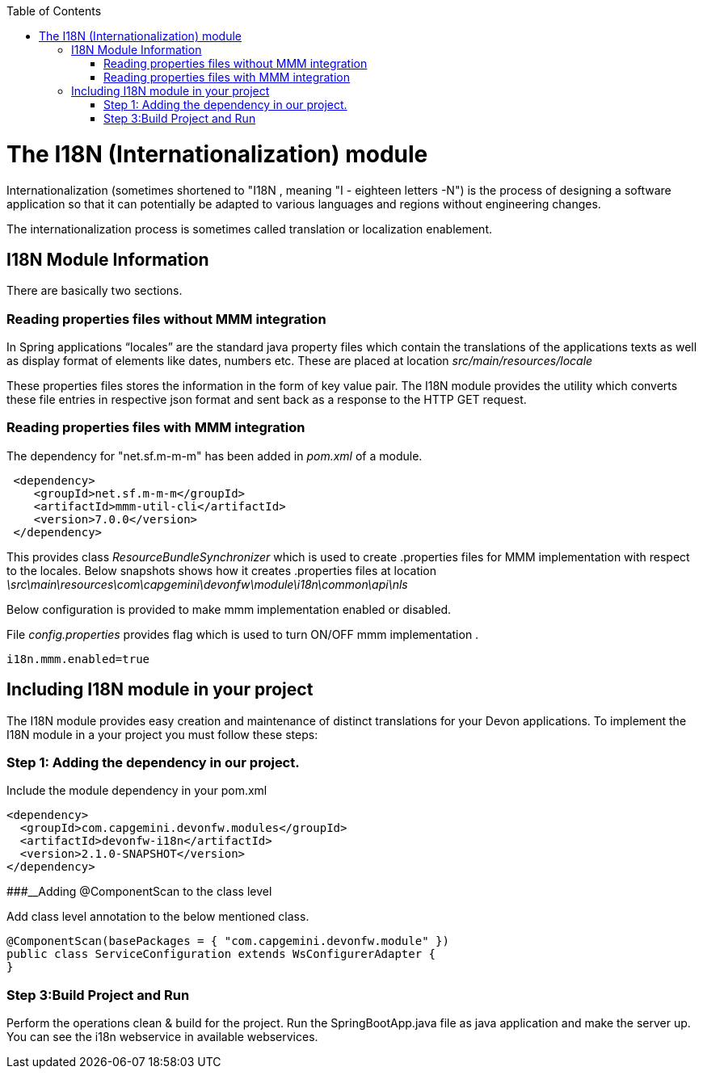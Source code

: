 :toc: macro
toc::[]

# The I18N (Internationalization) module


Internationalization (sometimes shortened to "I18N , meaning "I - eighteen letters -N") is the process of designing a software application so that it can potentially be adapted to various languages and regions without engineering changes.

The internationalization process is sometimes called translation or localization enablement.

## I18N Module Information 

There are basically two sections.

### Reading properties files without MMM integration

In Spring applications “locales” are the standard java property files which contain the translations of the applications texts as well as display format of elements like dates, numbers etc. These are placed at location _src/main/resources/locale_

These properties files stores the information in the form of key value pair. The I18N module provides the utility which converts these file entries in respective json format and sent back as a response to the HTTP GET request.
 

### Reading properties files with MMM integration 

The dependency for "net.sf.m-m-m" has been added in _pom.xml_ of a module. 

[source,xml]
----
 <dependency>
    <groupId>net.sf.m-m-m</groupId>
    <artifactId>mmm-util-cli</artifactId>
    <version>7.0.0</version>
 </dependency>
----

This provides class _ResourceBundleSynchronizer_ which is used to create .properties files for MMM implementation with respect to the locales.
Below snapshots shows how it creates .properties files at location 
_\src\main\resources\com\capgemini\devonfw\module\i18n\common\api\nls_


Below configuration is provided to make mmm implementation enabled or disabled.

File _config.properties_ provides flag which is used to turn ON/OFF mmm implementation .

[source,xml]
----
i18n.mmm.enabled=true
----

## Including I18N module in your project

The I18N module provides easy creation and maintenance of distinct translations for your Devon applications. To implement the I18N module in a your project you must follow these steps:

### Step 1: Adding the dependency in our project.

Include the module dependency in your pom.xml
[source,xml]
----
<dependency>
  <groupId>com.capgemini.devonfw.modules</groupId>
  <artifactId>devonfw-i18n</artifactId>
  <version>2.1.0-SNAPSHOT</version>
</dependency>
----


###__Adding @ComponentScan to the class level

Add class level annotation to the below mentioned class.

[source,xml]
----
@ComponentScan(basePackages = { "com.capgemini.devonfw.module" })
public class ServiceConfiguration extends WsConfigurerAdapter {
}
----

### Step 3:Build Project and Run

Perform the operations clean & build for the project. Run the SpringBootApp.java file as java application and make the server up. You can see the i18n webservice in available webservices.


 



